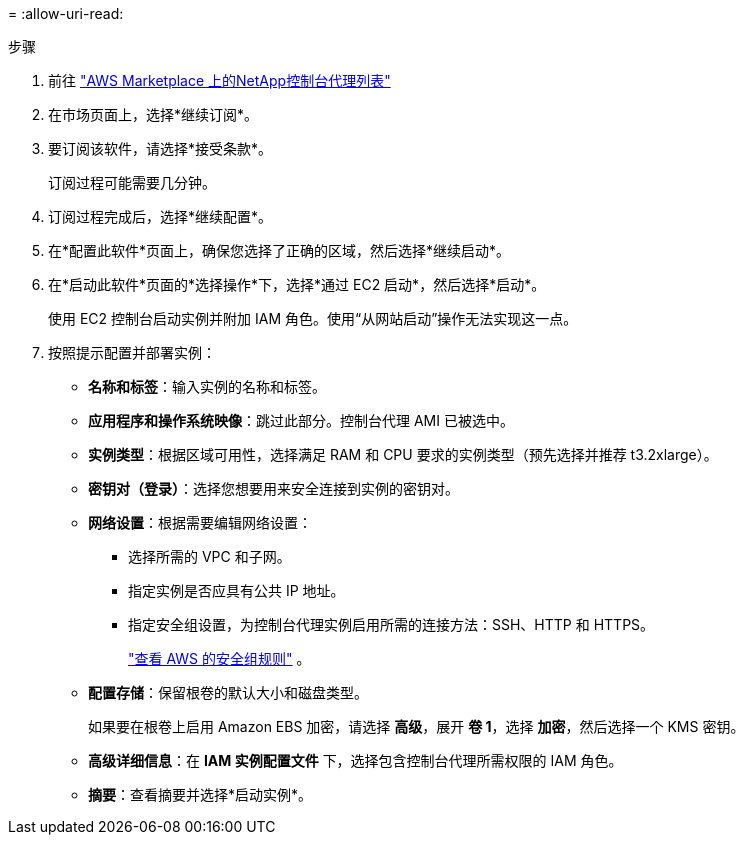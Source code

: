 = 
:allow-uri-read: 


.步骤
. 前往 https://aws.amazon.com/marketplace/pp/prodview-jbay5iyfmu6ui["AWS Marketplace 上的NetApp控制台代理列表"^]
. 在市场页面上，选择*继续订阅*。
. 要订阅该软件，请选择*接受条款*。
+
订阅过程可能需要几分钟。

. 订阅过程完成后，选择*继续配置*。
. 在*配置此软件*页面上，确保您选择了正确的区域，然后选择*继续启动*。
. 在*启动此软件*页面的*选择操作*下，选择*通过 EC2 启动*，然后选择*启动*。
+
使用 EC2 控制台启动实例并附加 IAM 角色。使用“从网站启动”操作无法实现这一点。

. 按照提示配置并部署实例：
+
** *名称和标签*：输入实例的名称和标签。
** *应用程序和操作系统映像*：跳过此部分。控制台代理 AMI 已被选中。
** *实例类型*：根据区域可用性，选择满足 RAM 和 CPU 要求的实例类型（预先选择并推荐 t3.2xlarge）。
** *密钥对（登录）*：选择您想要用来安全连接到实例的密钥对。
** *网络设置*：根据需要编辑网络设置：
+
*** 选择所需的 VPC 和子网。
*** 指定实例是否应具有公共 IP 地址。
*** 指定安全组设置，为控制台代理实例启用所需的连接方法：SSH、HTTP 和 HTTPS。
+
link:reference-ports-aws.html["查看 AWS 的安全组规则"] 。



** *配置存储*：保留根卷的默认大小和磁盘类型。
+
如果要在根卷上启用 Amazon EBS 加密，请选择 *高级*，展开 *卷 1*，选择 *加密*，然后选择一个 KMS 密钥。

** *高级详细信息*：在 *IAM 实例配置文件* 下，选择包含控制台代理所需权限的 IAM 角色。
** *摘要*：查看摘要并选择*启动实例*。




